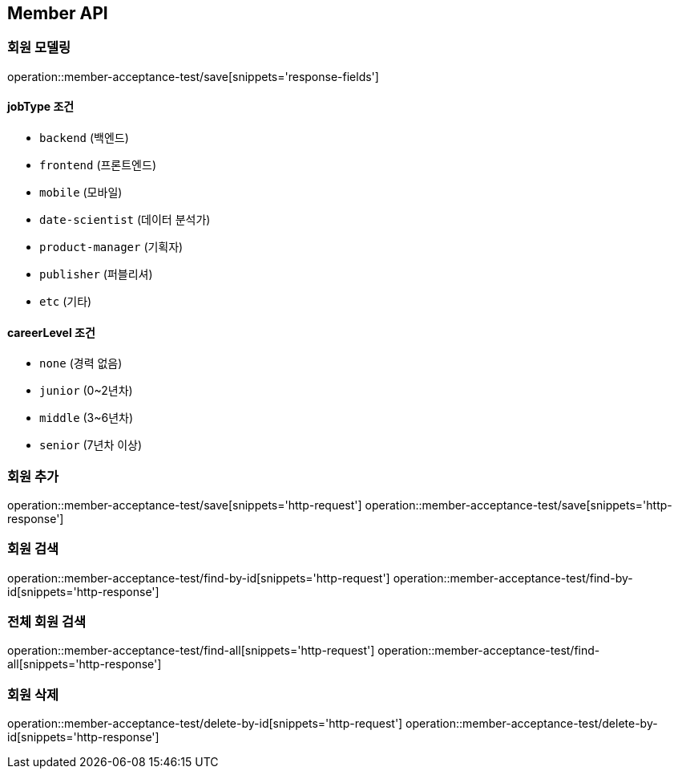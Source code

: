 == Member API


=== 회원 모델링
operation::member-acceptance-test/save[snippets='response-fields']

==== jobType 조건

- `backend` (백엔드)
- `frontend` (프론트엔드)
- `mobile` (모바일)
- `date-scientist` (데이터 분석가)
- `product-manager` (기획자)
- `publisher` (퍼블리셔)
- `etc` (기타)

==== careerLevel 조건

- `none` (경력 없음)
- `junior` (0~2년차)
- `middle` (3~6년차)
- `senior` (7년차 이상)


=== 회원 추가
operation::member-acceptance-test/save[snippets='http-request']
operation::member-acceptance-test/save[snippets='http-response']

=== 회원 검색
operation::member-acceptance-test/find-by-id[snippets='http-request']
operation::member-acceptance-test/find-by-id[snippets='http-response']

=== 전체 회원 검색
operation::member-acceptance-test/find-all[snippets='http-request']
operation::member-acceptance-test/find-all[snippets='http-response']

=== 회원 삭제
operation::member-acceptance-test/delete-by-id[snippets='http-request']
operation::member-acceptance-test/delete-by-id[snippets='http-response']
